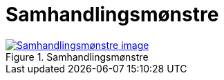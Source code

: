 = Samhandlingsmønstre
:wysiwig_editing: 1
ifeval::[{wysiwig_editing} == 1]
:imagepath: ../images/
endif::[]
ifeval::[{wysiwig_editing} == 0]
:imagepath: main@messaging:messaging-appendixes:
endif::[]
:experimental:
:toclevels: 4
:sectnums:
:sectnumlevels: 0



.Samhandlingsmønstre
image::{imagepath}Samhandlingsmønstre.png[alt=Samhandlingsmønstre image, link=https://solutions-no.github.io/models/archi/?view=id-f10fd95d9d1644b9ac31d7ac3891b364]




